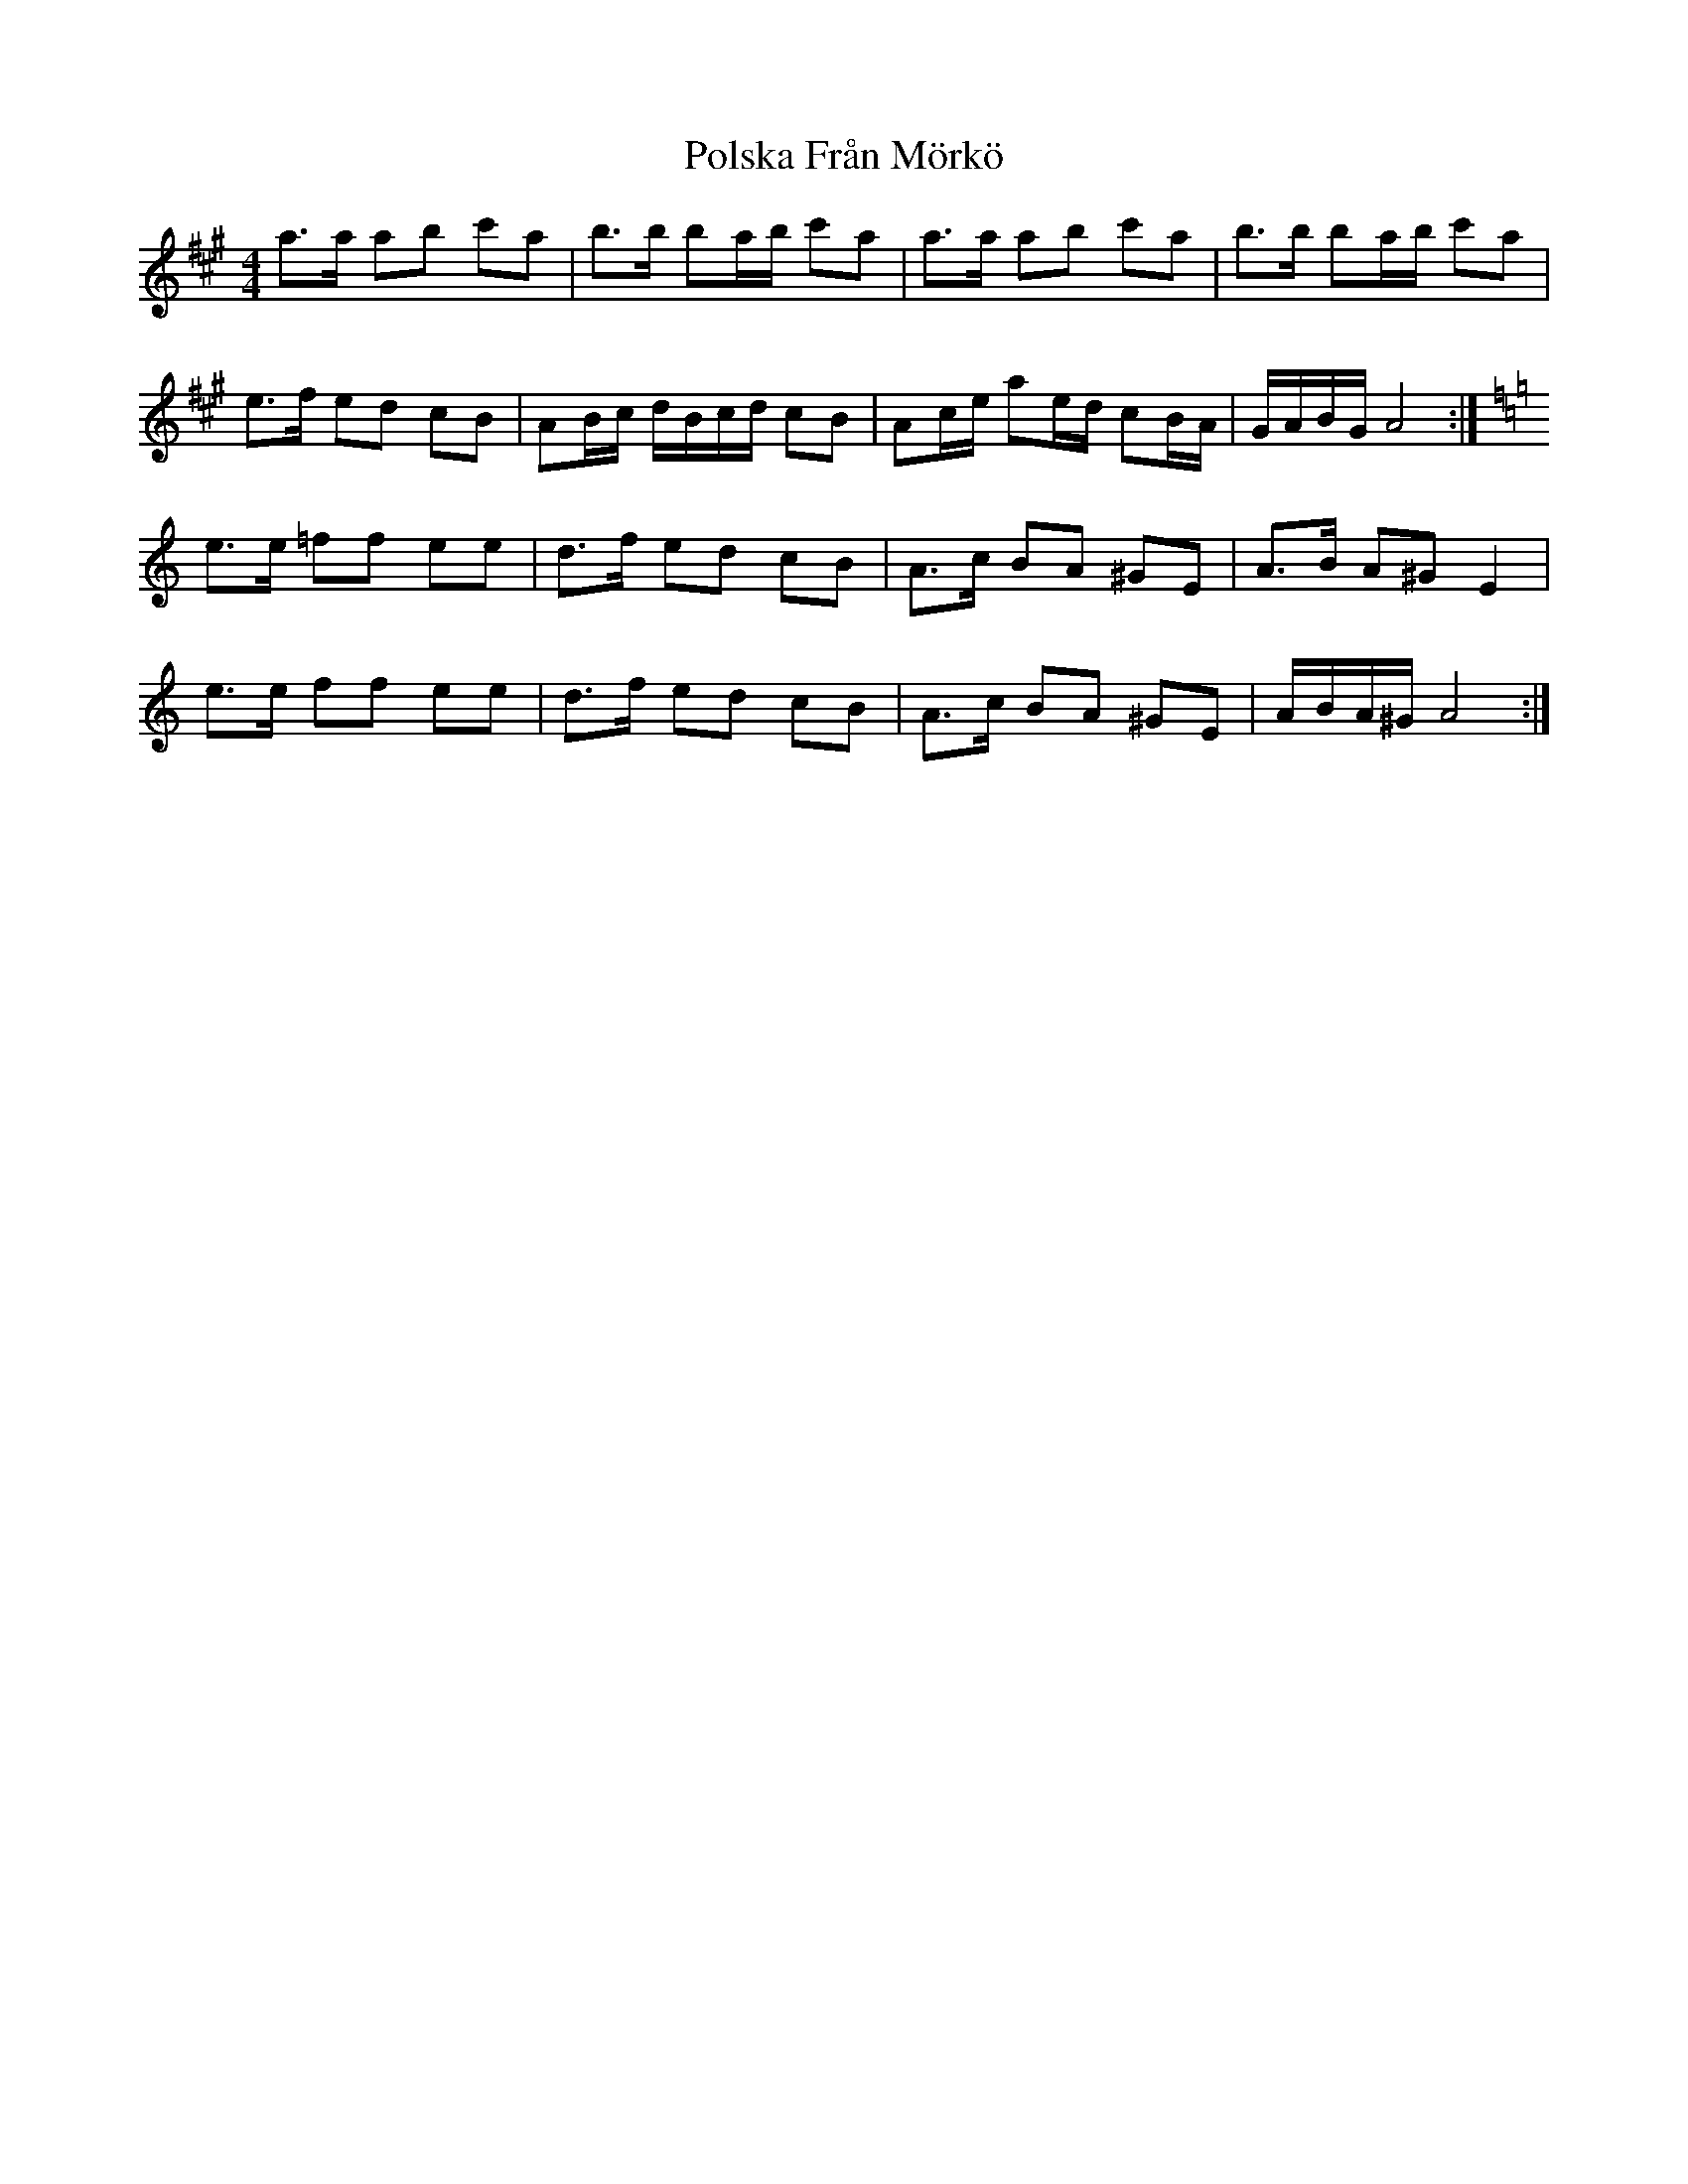X: 32760
T: Polska Från Mörkö
R: barndance
M: 4/4
K: Amajor
a>a ab c'a|b>b ba/b/ c'a|a>a ab c'a|b>b ba/b/ c'a|
e>f ed cB|AB/c/ d/B/c/d/ cB|Ac/e/ ae/d/ cB/A/|G/A/B/G/ A4:|
K: Am
e>e =ff ee|d>f ed cB|A>c BA ^GE|A>B A^G E2|
e>e ff ee|d>f ed cB|A>c BA ^GE|A/B/A/^G/ A4:|

